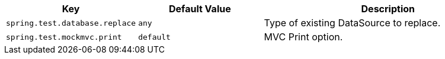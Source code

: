 [cols="1,1,2", options="header"]
|===
|Key|Default Value|Description

|`+spring.test.database.replace+`
|`+any+`
|+++Type of existing DataSource to replace.+++

|`+spring.test.mockmvc.print+`
|`+default+`
|+++MVC Print option.+++

|===

